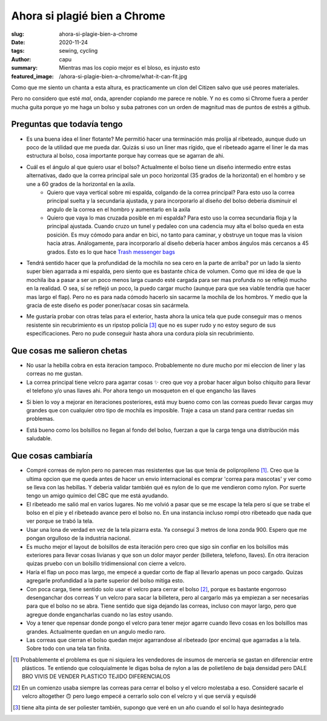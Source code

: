 ====================================
Ahora si plagié bien a Chrome
====================================
:slug: ahora-si-plagie-bien-a-chrome
:date: 2020-11-24
:tags: sewing, cycling
:author: capu
:summary: Mientras mas los copio mejor es el bloso, es injusto esto
:featured_image: /ahora-si-plagie-bien-a-chrome/what-it-can-fit.jpg

.. image:: {static}/ahora-si-plagie-bien-a-chrome/what-it-can-fit.jpg
    :alt: el bolso junto a todos sus contenidos: un par de birras, un par de zapatillas, un candado, herramientas, una botella y un buzo

.. image:: {static}/ahora-si-plagie-bien-a-chrome/filled-open.jpg
    :alt: el bolso, lleno, sobre el piso

.. image:: {static}/ahora-si-plagie-bien-a-chrome/filled-open-on-me.jpg
    :alt: el bolso, lleno, sobre mi pecho

.. image:: {static}/ahora-si-plagie-bien-a-chrome/back.jpg
    :alt: el bolso, lleno, sobre mi espalda

Como que me siento un chanta a esta altura, es practicamente un clon del Citizen salvo que usé peores materiales.

Pero no considero que esté *mal*, onda, aprender copiando me parece re noble. Y no es como si Chrome fuera a perder mucha guita porque yo me haga un bolso y suba patrones con un orden de magnitud mas de puntos de estrés a github.

Preguntas que todavía tengo
===========================
- Es una buena idea el liner flotante? Me permitió hacer una terminación más prolija al ribeteado, aunque dudo un poco de la utilidad que me pueda dar. Quizás si uso un liner mas rígido, que el ribeteado agarre el liner le da mas estructura al bolso, cosa importante porque hay correas que se agarran de ahi.

- Cuál es el ángulo al que quiero usar el bolso?  Actualmente el bolso tiene un diseño intermedio entre estas alternativas, dado que la correa principal sale un poco horizontal (35 grados de la horizontal) en el hombro y se une a 60 grados de la horizontal en la axila.
    - Quiero que vaya vertical sobre mi espalda, colgando de la correa principal? Para esto uso la correa principal suelta y la secundaria ajustada, y para incorporarlo al diseño del bolso deberia disminuir el angulo de la correa en el hombro y aumentarlo en la axila
    - Quiero que vaya lo mas cruzada posible en mi espalda? Para esto uso la correa secundaria floja y la principal ajustada. Cuando cruzo un tunel y pedaleo con una cadencia muy alta el bolso queda en esta posición. Es muy cómodo para andar en bici, no tanto para caminar, y obstruye un toque mas la vision hacia atras. Análogamente, para incorporarlo al diseño debería hacer ambos ángulos más cercanos a 45 grados. Esto es lo que hace `Trash messenger bags <https://trashmessengerbags.com/>`_

- Tendrá sentido hacer que la profundidad de la mochila no sea cero en la parte de arriba? por un lado la siento super bien agarrada a mi espalda, pero siento que es bastante chica de volumen. Como que mi idea de que la mochila iba a pasar a ser un poco menos larga cuando esté cargada para ser mas profunda no se reflejó mucho en la realidad.
  O sea, sí se reflejó un poco, la puedo cargar mucho (aunque para que sea viable tendria que hacer mas largo el flap). Pero no es para nada cómodo hacerlo sin sacarme la mochila de los hombros. Y medio que la gracia de este diseño es poder poner/sacar cosas sin sacármela.

..  Quizás esto amerita un video

- Me gustaría probar con otras telas para el exterior, hasta ahora la unica tela que pude conseguir mas o menos resistente sin recubrimiento es un ripstop policía [3]_ que no es super rudo y no estoy seguro de sus especificaciones. Pero no pude conseguir hasta ahora una cordura piola sin recubrimiento.

Que cosas me salieron chetas
============================
- No usar la hebilla cobra en esta iteracion tampoco. Probablemente no dure mucho por mi eleccion de liner y las correas no me gustan.

- La correa principal tiene velcro para agarrar cosas ✨ creo que voy a probar hacer algun bolso chiquito para llevar el telefono y/o unas llaves ahi. Por ahora tengo un mosqueton en el que engancho las llaves

.. image:: {static}/ahora-si-plagie-bien-a-chrome/keys.jpg
    :alt: closeup de la correa principal con unas llaves colgando

- Si bien lo voy a mejorar en iteraciones posteriores, está muy bueno como con las correas puedo llevar cargas muy grandes que con cualquier otro tipo de mochila es imposible. Traje a casa un stand para centrar ruedas sin problemas. 

.. image:: {static}/ahora-si-plagie-bien-a-chrome/truing-stand.jpg
    :alt: foto de mi llegando a casa con el stand de centrado

- Está bueno como los bolsillos no llegan al fondo del bolso, fuerzan a que la carga tenga una distribución más saludable.

Que cosas cambiaría
===================
- Compré correas de nylon pero no parecen mas resistentes que las que tenía de polipropileno [1]_. Creo que la ultima opcion que me queda antes de hacer un envio internacional es comprar 'correa para mascotas' y ver como se lleva con las hebillas. Y deberia validar también qué es nylon de lo que me vendieron como nylon. Por suerte tengo un amigo químico del CBC que me está ayudando.

- El ribeteado me salió mal en varios lugares. No me volvió a pasar que se me escape la tela pero sí que se trabe el bolso en el pie y el ribeteado avance pero el bolso no. En una instancia incluso rompí otro ribeteado que nada que ver porque se trabó la tela.

- Usar una lona de verdad en vez de la tela pizarra esta. Ya conseguí 3 metros de lona zonda 900. Espero que me pongan orgulloso de la industria nacional.

- Es mucho mejor el layout de bolsillos de esta iteración pero creo que sigo sin confiar en los bolsillos más exteriores para llevar cosas livianas y que son un dolor mayor perder (billetera, telefono, llaves). En otra iteracion quizas pruebo con un bolsillo tridimensional con cierre a velcro.

- Haría el flap un poco mas largo, me empecé a quedar corto de flap al llevarlo apenas un poco cargado. Quizas agregarle profundidad a la parte superior del bolso mitiga esto.

- Con poca carga, tiene sentido solo usar el velcro para cerrar el bolso [2]_, porque es bastante engorroso desenganchar dos correas Y un velcro para sacar la billetera, pero al cargarlo más ya empiezan a ser necesarias para que el bolso no se abra. Tiene sentido que siga dejando las correas, incluso con mayor largo, pero que agregue donde engancharlas cuando no las estoy usando.

- Voy a tener que repensar donde pongo el velcro para tener mejor agarre cuando llevo cosas en los bolsillos mas grandes. Actualmente quedan en un angulo medio raro.

- Las correas que cierran el bolso quedan mejor agarrandose al ribeteado (por encima) que agarradas a la tela. Sobre todo con una tela tan finita.

.. [1] Probablemente el problema es que ni siquiera les vendedores de insumos de merceria se gastan en diferenciar entre plásticos. Te entiendo que coloquialmente le digas bolsa de nylon a las de polietileno de baja densidad pero DALE BRO VIVIS DE VENDER PLASTICO TEJIDO DIFERENCIALOS

.. [2] En un comienzo usaba siempre las correas para cerrar el bolso y el velcro molestaba a eso. Consideré sacarle el velcro altogether 🙃 pero luego empecé a cerrarlo solo con el velcro y vi que servíá y equisdé

.. [3] tiene alta pinta de ser poliester también, supongo que veré en un año cuando el sol lo haya desintegrado
